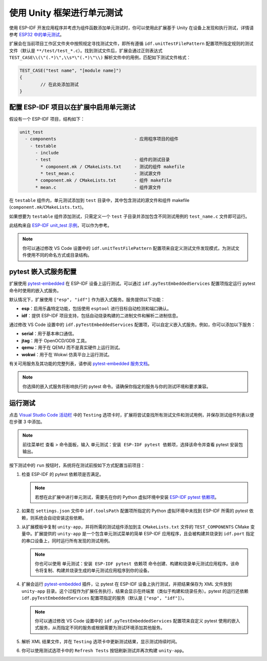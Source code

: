 .. _unit testing:

使用 Unity 框架进行单元测试
=============================

使用 ESP-IDF 开发应用程序并考虑为组件函数添加单元测试时，你可以使用此扩展基于 Unity 在设备上发现和执行测试，详情请参考 `ESP32 中的单元测试 <https://docs.espressif.com/projects/esp-idf/zh_CN/latest/esp32/api-guides/unit-tests.html>`_。

扩展会在当前项目工作区文件夹中按照规定寻找测试文件，即所有遵循 ``idf.unitTestFilePattern`` 配置项所指定规则的测试文件（默认是 ``**/test/test_*.c``）。找到测试文件后，扩展会通过正则表达式 ``TEST_CASE\\(\"(.*)\",\\s*\"(.*)\"\\)`` 解析文件中的用例，匹配如下测试文件格式：

.. code-block:: C

    TEST_CASE("test name", "[module name]")
    {
            // 在此处添加测试
    }


配置 ESP-IDF 项目以在扩展中启用单元测试
----------------------------------------

假设有一个 ESP-IDF 项目，结构如下：

.. code-block::

  unit_test
    - components                              - 应用程序项目的组件
      - testable
        - include
        - test                                - 组件的测试目录
          * component.mk / CMakeLists.txt     - 测试的组件 makefile
          * test_mean.c                       - 测试源文件
        * component.mk / CMakeLists.txt       - 组件 makefile
        * mean.c                              - 组件源文件


在 ``testable`` 组件内，单元测试添加到 ``test`` 目录中，其中包含测试的源文件和组件 makefile (``component.mk``/``CMakeLists.txt``)。

如果想要为 ``testable`` 组件添加测试，只需定义一个 ``test`` 子目录并添加包含不同测试用例的 ``test_name.c`` 文件即可运行。

此结构来自 `ESP-IDF unit_test 示例 <https://github.com/espressif/esp-idf/tree/master/examples/system/unit_test>`_，可以作为参考。

.. note::

    你可以通过修改 VS Code 设置中的 ``idf.unitTestFilePattern`` 配置项来自定义测试文件发现模式，为测试文件使用不同的命名方式或目录结构。

pytest 嵌入式服务配置
---------------------

扩展使用 `pytest-embedded <https://docs.espressif.com/projects/pytest-embedded/en/latest/index.html>`_ 在 ESP-IDF 设备上运行测试。可以通过 ``idf.pyTestEmbeddedServices`` 配置项指定运行 pytest 命令时使用的嵌入式服务。

默认情况下，扩展使用 ``["esp", "idf"]`` 作为嵌入式服务。服务提供以下功能：

* **esp**：启用乐鑫特定功能，包括使用 ``esptool`` 进行目标自动检测和端口确认。
* **idf**：提供 ESP-IDF 项目支持，包括自动烧录构建的二进制文件和解析二进制信息。

通过修改 VS Code 设置中的 ``idf.pyTestEmbeddedServices`` 配置项，可以自定义嵌入式服务。例如，你可以添加以下服务：

* **serial**：用于基本串口通信。
* **jtag**：用于 OpenOCD/GDB 工具。
* **qemu**：用于在 QEMU 而不是真实硬件上运行测试。
* **wokwi**：用于在 Wokwi 仿真平台上运行测试。

有关可用服务及其功能的完整列表，请参阅 `pytest-embedded 服务文档 <https://docs.espressif.com/projects/pytest-embedded/en/latest/concepts/services.html>`_。

.. note::
  
    你选择的嵌入式服务将影响执行的 pytest 命令。请确保你指定的服务与你的测试环境和要求兼容。

运行测试
--------

点击 `Visual Studio Code 活动栏 <https://code.visualstudio.com/docs/getstarted/userinterface>`_ 中的 ``Testing`` 选项卡时，扩展将尝试查找所有测试文件和测试用例，并保存测试组件列表以便在步骤 3 中添加。

.. note::

    前往菜单栏 ``查看`` > ``命令面板``，输入 ``单元测试：安装 ESP-IDF pytest 依赖项``，选择该命令并查看 pytest 安装包输出。

按下测试中的 ``run`` 按钮时，系统将在测试前按如下方式配置当前项目：

1.  检查 ESP-IDF 的 pytest 依赖项是否满足。

    .. note::

        若想在此扩展中进行单元测试，需要先在你的 Python 虚拟环境中安装 `ESP-IDF pytest 依赖项 <https://github.com/espressif/esp-idf/blob/master/tools/requirements/requirements.pytest.txt>`_。

2.  如果在 ``settings.json`` 文件中 ``idf.toolsPath`` 配置项所指定的 Python 虚拟环境中未找到 ESP-IDF 所需的 pytest 依赖，则系统会自动安装这些依赖。

3.  从扩展模板中复制 ``unity-app``，并将所需的测试组件添加到主 ``CMakeLists.txt`` 文件的 ``TEST_COMPONENTS`` CMake 变量中。扩展提供的 ``unity-app`` 是一个包含单元测试菜单的简单 ESP-IDF 应用程序，且会被构建并烧录到 ``idf.port`` 指定的串口设备上，同时运行所有发现的测试用例。

    .. note::

        你也可以使用 ``单元测试：安装 ESP-IDF pytest 依赖项`` 命令创建、构建和烧录单元测试应用程序。该命令将复制、构建并烧录生成的单元测试应用程序到你的设备。

4.  扩展会运行 `pytest-embedded <https://docs.espressif.com/projects/pytest-embedded/en/latest/index.html>`_ 插件，让 pytest 在 ESP-IDF 设备上执行测试，并把结果保存为 XML 文件放到 ``unity-app`` 目录。这个过程作为扩展任务执行，结果会显示在终端里（类似于构建和烧录任务）。pytest 的运行还依赖 ``idf.pyTestEmbeddedServices`` 配置项指定的服务（默认是 ``["esp", "idf"]``）。

    .. note::

        你可以通过修改 VS Code 设置中的 ``idf.pyTestEmbeddedServices`` 配置项来自定义 pytest 使用的嵌入式服务，从而指定不同的服务或根据需要为测试环境添加其他服务。

5.  解析 XML 结果文件，并在 ``Testing`` 选项卡中更新测试结果，显示测试持续时间。

6.  你可以使用测试选项卡中的 ``Refresh Tests`` 按钮刷新测试并再次构建 ``unity-app``。
